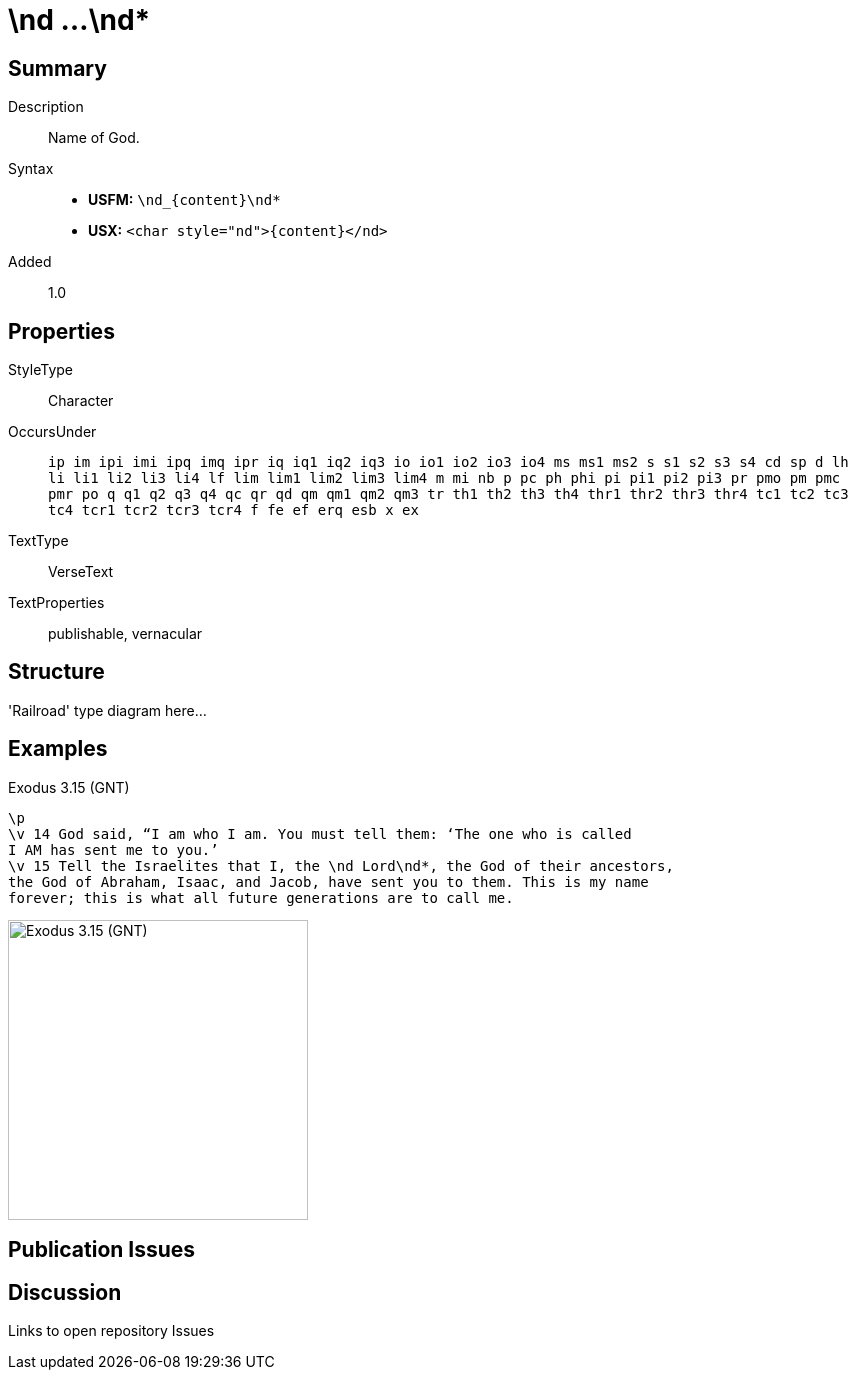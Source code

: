 = \nd ...\nd*
:description: Name of God
:url-repo: https://github.com/usfm-bible/tcdocs/blob/main/markers/char/nd.adoc
ifndef::localdir[]
:source-highlighter: pygments
:localdir: ../
endif::[]
:imagesdir: {localdir}/images

// tag::public[]

== Summary

Description:: Name of God.
Syntax::
* *USFM:* `+\nd_{content}\nd*+`
* *USX:* `+<char style="nd">{content}</nd>+`
Added:: 1.0

== Properties

StyleType:: Character
OccursUnder:: `ip im ipi imi ipq imq ipr iq iq1 iq2 iq3 io io1 io2 io3 io4 ms ms1 ms2 s s1 s2 s3 s4 cd sp d lh li li1 li2 li3 li4 lf lim lim1 lim2 lim3 lim4 m mi nb p pc ph phi pi pi1 pi2 pi3 pr pmo pm pmc pmr po q q1 q2 q3 q4 qc qr qd qm qm1 qm2 qm3 tr th1 th2 th3 th4 thr1 thr2 thr3 thr4 tc1 tc2 tc3 tc4 tcr1 tcr2 tcr3 tcr4 f fe ef erq esb x ex`
TextType:: VerseText
TextProperties:: publishable, vernacular

== Structure

'Railroad' type diagram here...

== Examples

.Exodus 3.15 (GNT)
[source#src-char-nd_1,usfm,highlight=3]
----
\p
\v 14 God said, “I am who I am. You must tell them: ‘The one who is called 
I AM has sent me to you.’
\v 15 Tell the Israelites that I, the \nd Lord\nd*, the God of their ancestors, 
the God of Abraham, Isaac, and Jacob, have sent you to them. This is my name 
forever; this is what all future generations are to call me.
----

image::char/nd_1.jpg[Exodus 3.15 (GNT),300]

== Publication Issues

// end::public[]

== Discussion

Links to open repository Issues